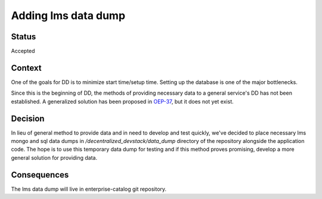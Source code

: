 Adding lms data dump
####################

Status
******

Accepted

Context
*******

One of the goals for DD is to minimize start time/setup time. Setting up the database is one of the major bottlenecks.

Since this is the beginning of DD, the methods of providing necessary data to a general service's DD has not been established. A generalized solution has been proposed in `OEP-37`_, but it does not yet exist.

.. _OEP-37: https://github.com/openedx/open-edx-proposals/pull/118


Decision
********

In lieu of general method to provide data and in need to develop and test quickly, we've decided to place necessary lms mongo and sql data dumps in `/decentralized_devstack/data_dump` directory of the repository alongside the application code. The hope is to use this temporary data dump for testing and if this method proves promising, develop a more general solution for providing data.

Consequences
************

The lms data dump will live in enterprise-catalog git repository.
